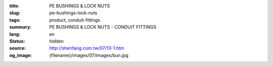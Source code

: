 :title: PE BUSHINGS & LOCK NUTS
:slug: pe-bushings-lock-nuts
:tags: product, conduit-fittings
:summary: PE BUSHINGS & LOCK NUTS - CONDUIT FITTINGS
:lang: en
:status: hidden
:source: http://shenfang.com.tw/07/13-1.htm
:og_image: {filename}/images/07/images/bun.jpg
